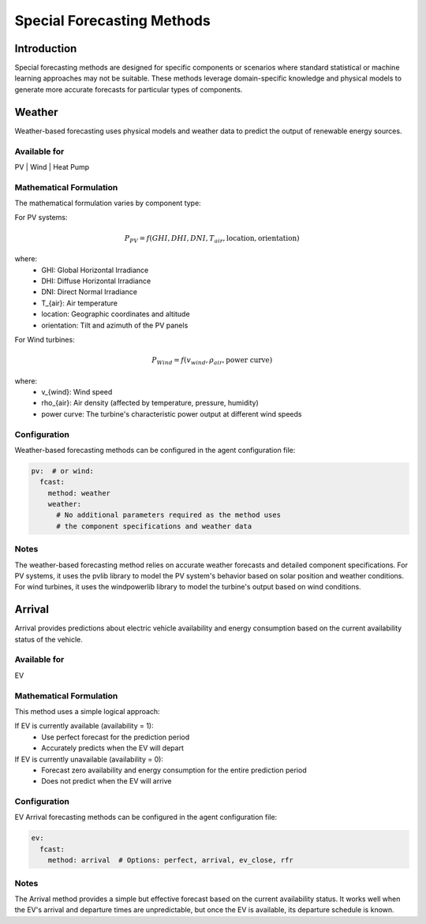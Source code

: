 Special Forecasting Methods
==========================

Introduction
-----------

Special forecasting methods are designed for specific components or scenarios where standard statistical or machine learning approaches may not be suitable. These methods leverage domain-specific knowledge and physical models to generate more accurate forecasts for particular types of components.

Weather
-------------

Weather-based forecasting uses physical models and weather data to predict the output of renewable energy sources.

Available for
~~~~~~~~~~~~~

PV | Wind | Heat Pump

Mathematical Formulation
~~~~~~~~~~~~~~~~~~~~~~~~

The mathematical formulation varies by component type:

For PV systems:

.. math::

   P_{PV} = f(GHI, DHI, DNI, T_{air}, \text{location}, \text{orientation})

where:
   - GHI: Global Horizontal Irradiance
   - DHI: Diffuse Horizontal Irradiance
   - DNI: Direct Normal Irradiance
   - T_{air}: Air temperature
   - location: Geographic coordinates and altitude
   - orientation: Tilt and azimuth of the PV panels

For Wind turbines:

.. math::

   P_{Wind} = f(v_{wind}, \rho_{air}, \text{power curve})

where:
   - v_{wind}: Wind speed
   - \rho_{air}: Air density (affected by temperature, pressure, humidity)
   - power curve: The turbine's characteristic power output at different wind speeds

Configuration
~~~~~~~~~~~~~

Weather-based forecasting methods can be configured in the agent configuration file:

.. code-block:: yaml

   pv:  # or wind:
     fcast:
       method: weather
       weather:
         # No additional parameters required as the method uses
         # the component specifications and weather data

Notes
~~~~~

The weather-based forecasting method relies on accurate weather forecasts and detailed component specifications. For PV systems, it uses the pvlib library to model the PV system's behavior based on solar position and weather conditions. For wind turbines, it uses the windpowerlib library to model the turbine's output based on wind conditions.

Arrival
-------------

Arrival provides predictions about electric vehicle availability and energy consumption based on the current availability status of the vehicle.

Available for
~~~~~~~~~~~~~

EV

Mathematical Formulation
~~~~~~~~~~~~~~~~~~~~~~~~

This method uses a simple logical approach:

If EV is currently available (availability = 1):
   - Use perfect forecast for the prediction period
   - Accurately predicts when the EV will depart

If EV is currently unavailable (availability = 0):
   - Forecast zero availability and energy consumption for the entire prediction period
   - Does not predict when the EV will arrive

Configuration
~~~~~~~~~~~~~

EV Arrival forecasting methods can be configured in the agent configuration file:

.. code-block:: yaml

   ev:
     fcast:
       method: arrival  # Options: perfect, arrival, ev_close, rfr

Notes
~~~~~

The Arrival method provides a simple but effective forecast based on the current availability status. It works well when the EV's arrival and departure times are unpredictable, but once the EV is available, its departure schedule is known.